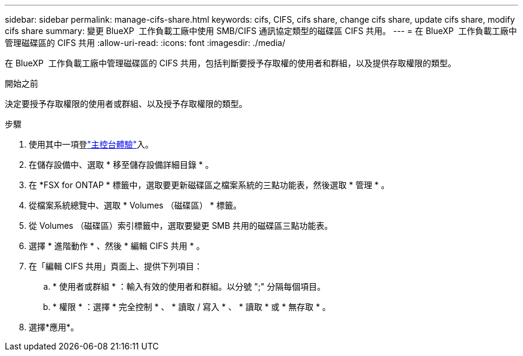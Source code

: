 ---
sidebar: sidebar 
permalink: manage-cifs-share.html 
keywords: cifs, CIFS, cifs share, change cifs share, update cifs share, modify cifs share 
summary: 變更 BlueXP  工作負載工廠中使用 SMB/CIFS 通訊協定類型的磁碟區 CIFS 共用。 
---
= 在 BlueXP  工作負載工廠中管理磁碟區的 CIFS 共用
:allow-uri-read: 
:icons: font
:imagesdir: ./media/


[role="lead"]
在 BlueXP  工作負載工廠中管理磁碟區的 CIFS 共用，包括判斷要授予存取權的使用者和群組，以及提供存取權限的類型。

.開始之前
決定要授予存取權限的使用者或群組、以及授予存取權限的類型。

.步驟
. 使用其中一項登link:https://docs.netapp.com/us-en/workload-setup-admin/console-experiences.html["主控台體驗"^]入。
. 在儲存設備中、選取 * 移至儲存設備詳細目錄 * 。
. 在 *FSX for ONTAP * 標籤中，選取要更新磁碟區之檔案系統的三點功能表，然後選取 * 管理 * 。
. 從檔案系統總覽中、選取 * Volumes （磁碟區） * 標籤。
. 從 Volumes （磁碟區）索引標籤中，選取要變更 SMB 共用的磁碟區三點功能表。
. 選擇 * 進階動作 * 、然後 * 編輯 CIFS 共用 * 。
. 在「編輯 CIFS 共用」頁面上、提供下列項目：
+
.. * 使用者或群組 * ：輸入有效的使用者和群組。以分號 ";" 分隔每個項目。
.. * 權限 * ：選擇 * 完全控制 * 、 * 讀取 / 寫入 * 、 * 讀取 * 或 * 無存取 * 。


. 選擇*應用*。

